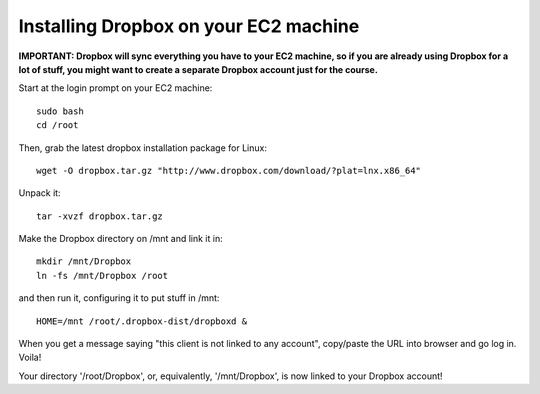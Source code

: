Installing Dropbox on your EC2 machine
======================================

**IMPORTANT: Dropbox will sync everything you have to your EC2 machine, so
if you are already using Dropbox for a lot of stuff, you might want to 
create a separate Dropbox account just for the course.**

Start at the login prompt on your EC2 machine::

  sudo bash
  cd /root

Then, grab the latest dropbox installation package for Linux::

   wget -O dropbox.tar.gz "http://www.dropbox.com/download/?plat=lnx.x86_64"

Unpack it::

   tar -xvzf dropbox.tar.gz

Make the Dropbox directory on /mnt and link it in::

   mkdir /mnt/Dropbox
   ln -fs /mnt/Dropbox /root

and then run it, configuring it to put stuff in /mnt::

   HOME=/mnt /root/.dropbox-dist/dropboxd &

When you get a message saying "this client is not linked to any account",
copy/paste the URL into browser and go log in.  Voila!

Your directory '/root/Dropbox', or, equivalently, '/mnt/Dropbox', is now
linked to your Dropbox account!
